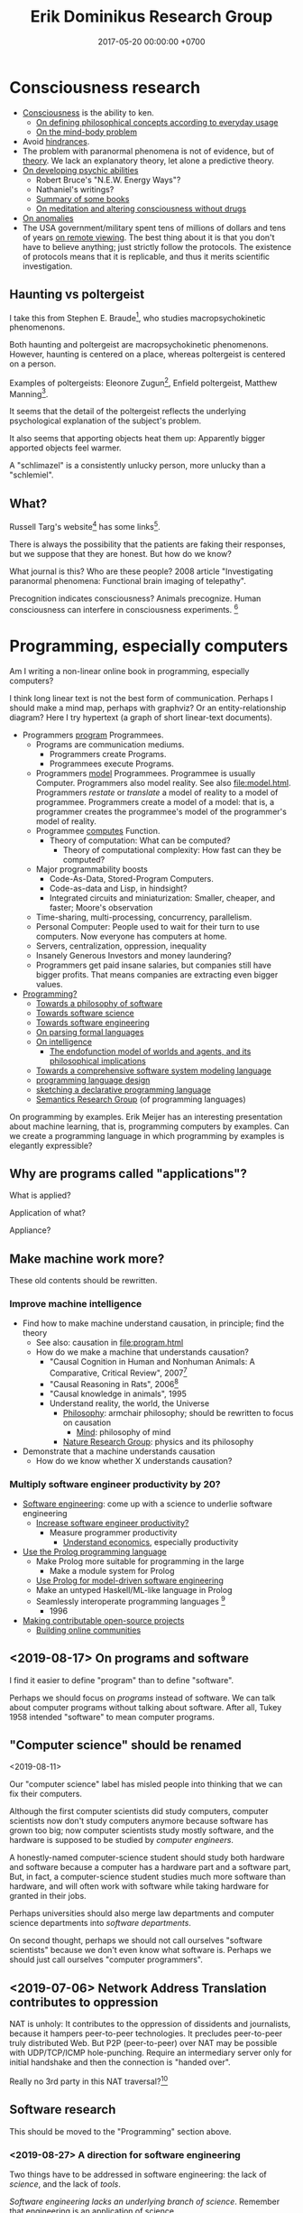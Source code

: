 #+TITLE: Erik Dominikus Research Group
#+DATE: 2017-05-20 00:00:00 +0700
#+PERMALINK: /index.html
#+MATHJAX: true
#+OPTIONS: ^:nil
* Consciousness research
- [[file:conscious.html][Consciousness]] is the ability to ken.
  - [[file:philo.html][On defining philosophical concepts according to everyday usage]]
  - [[file:mind.html][On the mind-body problem]]
- Avoid [[file:anomaly-hindrance.html][hindrances]].
- The problem with paranormal phenomena is not of evidence, but of [[file:anomaly-theory.html][theory]].
  We lack an explanatory theory, let alone a predictive theory.
- [[file:psychic.html][On developing psychic abilities]]
  - Robert Bruce's "N.E.W. Energy Ways"?
  - Nathaniel's writings?
  - [[file:book.html][Summary of some books]]
  - [[file:meditate.html][On meditation and altering consciousness without drugs]]
- [[file:anomaly.html][On anomalies]]
- The USA government/military spent tens of millions of dollars and tens of years [[file:remote-viewing.html][on remote viewing]].
  The best thing about it is that you don't have to believe anything; just strictly follow the protocols.
  The existence of protocols means that it is replicable, and thus it merits scientific investigation.
** Haunting vs poltergeist
I take this from Stephen E. Braude[fn::<2019-09-16> Poltergeist Phenomena with Stephen E. Braude https://www.youtube.com/watch?v=-nwG7p9MJ0U],
who studies macropsychokinetic phenomenons.

Both haunting and poltergeist are macropsychokinetic phenomenons.
However, haunting is centered on a place, whereas poltergeist is centered on a person.

Examples of poltergeists: Eleonore Zugun[fn::<2019-09-16> https://parapsychologie.info/zugun.htm],
Enfield poltergeist,
Matthew Manning[fn::<2019-09-16> https://psi-encyclopedia.spr.ac.uk/articles/matthew-manning].

It seems that the detail of the poltergeist reflects the underlying psychological explanation of the subject's problem.

It also seems that apporting objects heat them up: Apparently bigger apported objects feel warmer.

A "schlimazel" is a consistently unlucky person, more unlucky than a "schlemiel".
** What?
Russell Targ's website[fn::<2019-09-17> http://www.espresearch.com/] has some links[fn::<2019-09-17> http://www.espresearch.com/links.shtml].

There is always the possibility that the patients are faking their responses, but we suppose that they are honest.
But how do we know?

What journal is this?
Who are these people?
2008 article "Investigating paranormal phenomena: Functional brain imaging of telepathy"\cite{venkatasubramanian2008investigating}.

Precognition indicates consciousness?
Animals precognize.
Human consciousness can interfere in consciousness experiments.
 [fn::<2019-09-28> Machine Consciousness: Experimental Evidence | Garret Moddel https://www.youtube.com/watch?v=4H5GDQ7u_iE]
* Programming, especially computers
Am I writing a non-linear online book in programming, especially computers?

I think long linear text is not the best form of communication.
Perhaps I should make a mind map, perhaps with graphviz?
Or an entity-relationship diagram?
Here I try hypertext (a graph of short linear-text documents).

- Programmers [[file:program.html][program]] Programmees.
  - Programs are communication mediums.
    - Programmers create Programs.
    - Programmees execute Programs.
  - Programmers [[file:program-model.html][model]] Programmees.
    Programmee is usually Computer.
    Programmers also model reality. See also [[file:model.html]].
    Programmers /restate/ or /translate/ a model of reality to a model of programmee.
    Programmers create a model of a model: that is, a programmer creates the programmee's model of the programmer's model of reality.
  - Programmee [[file:compute.html][computes]] Function.
    - Theory of computation: What can be computed?
      - Theory of computational complexity: How fast can they be computed?
  - Major programmability boosts
    - Code-As-Data, Stored-Program Computers.
    - Code-as-data and Lisp, in hindsight?
    - Integrated circuits and miniaturization: Smaller, cheaper, and faster; Moore's observation
  - Time-sharing, multi-processing, concurrency, parallelism.
  - Personal Computer:
    People used to wait for their turn to use computers.
    Now everyone has computers at home.
  - Servers, centralization, oppression, inequality
  - Insanely Generous Investors and money laundering?
  - Programmers get paid insane salaries, but companies still have bigger profits.
    That means companies are extracting even bigger values.
- [[file:program-draft.html][Programming?]]
  - [[file:software.html][Towards a philosophy of software]]
  - [[file:software-science.html][Towards software science]]
  - [[file:softeng.html][Towards software engineering]]
  - [[file:parse.html][On parsing formal languages]]
  - [[file:intelligence.html][On intelligence]]
    - [[file:endo.html][The endofunction model of worlds and agents, and its philosophical implications]]
  - [[file:software-system-model.html][Towards a comprehensive software system modeling language]]
  - [[file:proglang.html][programming language design]]
  - [[file:program-sketch.html][sketching a declarative programming language]]
  - [[file:semantics.html][Semantics Research Group]] (of programming languages)

On programming by examples.
Erik Meijer has an interesting presentation about machine learning, that is, programming computers by examples.
Can we create a programming language in which programming by examples is elegantly expressible?
** Why are programs called "applications"?
What is applied?

Application of what?

Appliance?
** Make machine work more?
These old contents should be rewritten.
*** Improve machine intelligence
- Find how to make machine understand causation, in principle; find the theory
  - See also: causation in [[file:program.html]]
  - How do we make a machine that understands causation?
    - "Causal Cognition in Human and Nonhuman Animals: A Comparative, Critical Review", 2007[fn::http://derekcpenn.com/Penn_2007-Causal_Cognition_in_Human_and_Nonhuman_Animals.pdf]
    - "Causal Reasoning in Rats", 2006[fn::https://www.psych.uni-goettingen.de/de/cognition/publikationen-dateien-waldmann/2006_science.pdf]
    - "Causal knowledge in animals", 1995
    - Understand reality, the world, the Universe
      - [[file:philo.html][Philosophy]]: armchair philosophy; should be rewritten to focus on causation
        - [[file:mind.html][Mind]]: philosophy of mind
      - [[file:nature.html][Nature Research Group]]: physics and its philosophy
- Demonstrate that a machine understands causation
  - How do we know whether X understands causation?
*** Multiply software engineer productivity by 20?
- [[file:softeng.html][Software engineering]]: come up with a science to underlie software engineering
  - [[file:increase.html][Increase software engineer productivity?]]
    - Measure programmer productivity
      - [[file:economics.html][Understand economics]], especially productivity
- [[file:prolog.html][Use the Prolog programming language]]
  - Make Prolog more suitable for programming in the large
    - Make a module system for Prolog
  - [[file:enterprise.html][Use Prolog for model-driven software engineering]]
  - Make an untyped Haskell/ML-like language in Prolog
  - Seamlessly interoperate programming languages
    [fn::I desire more than Will Crichton; I do not want to add annotations to the original code http://willcrichton.net/notes/the-coming-age-of-the-polyglot-programmer/]
    - 1996 \cite{barrett1996automated}
- [[file:opensrc.html][Making contributable open-source projects]]
  - [[file:community.html][Building online communities]]

** <2019-08-17> On programs and software
I find it easier to define "program" than to define "software".

Perhaps we should focus on /programs/ instead of software.
We can talk about computer programs without talking about software.
After all, Tukey 1958 intended "software" to mean computer programs.
** "Computer science" should be renamed
<2019-08-11>

Our "computer science" label has misled people into thinking that we can fix their computers.

Although the first computer scientists did study computers,
computer scientists now don't study computers anymore because software has grown too big;
now computer scientists study mostly software,
and the hardware is supposed to be studied by /computer engineers/.

A honestly-named computer-science student should study both hardware and software
because a computer has a hardware part and a software part,
But, in fact, a computer-science student studies much more software than hardware,
and will often work with software while taking hardware for granted in their jobs.

Perhaps universities should also merge law departments and computer science departments into /software departments/.

On second thought, perhaps we should not call ourselves "software scientists"
because we don't even know what software is.
Perhaps we should just call ourselves "computer programmers".
** <2019-07-06> Network Address Translation contributes to oppression
NAT is unholy: It contributes to the oppression of dissidents and journalists, because it hampers peer-to-peer technologies.
It precludes peer-to-peer truly distributed Web.
But P2P (peer-to-peer) over NAT may be possible with UDP/TCP/ICMP hole-punching.
Require an intermediary server only for initial handshake and then the connection is "handed over".

Really no 3rd party in this NAT traversal?[fn::https://github.com/samyk/pwnat]
** Software research
This should be moved to the "Programming" section above.
*** <2019-08-27> A direction for software engineering
Two things have to be addressed in software engineering:
the lack of /science/, and the lack of /tools/.

/Software engineering lacks an underlying branch of science/.
Remember that engineering is an application of science

/Software engineering lacks tools./
Building an enterprise application with Java is like building a 20-story building with only shovel.

One of those tools is a /whole-system programming language/
with support for /persistent states/ (that outlive one run of the application).
Every time the program starts, it has to /initialize/ all persistent states that are not already initialized.
A software system is not only the program, but also the database, the files, the documentation, etc.
Current programming languages focus too much on the application and not on the /whole system/.
We need a language that can also capture the persistent states.
*** <2019-08-23> Software engineers need better tools
We want to build a skyscraper, but all we have is a spade.

Java is too low level for making business applications.
*** Software structural engineering
<2019-08-15>

Here we transplant /civil structural engineering/ to /software structural engineering/ by analogy.

Both civil structural engineers and software structural engineers do /capacity planning/ and /load testing/.

Civil structural engineers deal with the /strength of materials/, whereas software structural engineers deal with the /emptying rate of queues/.

The science of civil structural engineering is based on /continuum mechanics/,
whereas the science of software structural engineering is based on /queuing theory/.

Material breakage is analogous to /full queue/.

When a civil structure fails, the /building/ collapses.
When a software structure fails, the /system performance/ collapses: latency skyrockets and throughput drops.

Structural engineers design structures to /withstand probable adversities/ according to cost-benefit analysis.
Civil structural engineers design structures to withstand /heat, wind, earthquakes, etc./
Software structural engineers design systems to withstand /load spikes, network disruptions, disk failures, etc./
If we are building a skyscraper in an earthquake-prone region, we must seriously consider earthquakes.
If we are building a system for 1,000,000 concurrent users, we must seriously consider traffic spikes, network disruptions, and other adversities.
If we are merely building a system with 10,000 lines of code for 10 users,
and it will stay that way for 100 years, then it is a waste of resources to bake in a grandiose architecture.
If you need a shack, and it will satisfy you for 1,000 years, then perhaps don't build a skyscraper.
*** <2019-08-20> On writing numerical algorithms for humans, and on the semantic shift of the word "computer"
We can assume that humans implement these primitive operations:
addition, subtraction, multiplication, exponentiation, and division, for small numbers below ten, rounding, comparison.

Any average person could execute such an algorithm,
because it is /unambiguous/ and is built on common primitive operations.

All those primitive operations also happens to be implementable in electronic computers.
That is, electronic computers can do some human operations.
*** <2019-09-04> On defining languages in other languages
There are two languages: the /host/ language and the /guest/ language.
In linguistics, they are called the /meta/-language[fn::https://en.wikipedia.org/wiki/Metalanguage] and the /object/ language, respectively.
For example, when we teach German to someone who only knows English,
we use English as the host language and German as the guest language.

We can borrow the host language's concrete syntax,
so that we can reuse =read-syntax=, but specify different semantics, with an interpretation function.

We can borrow the host language's semantics.
** <2019-07-06> AWS RDS automated backup doesn't always work
AWS RDS PostgreSQL point-in-time recovery (PITR) does not always work.

The error message is only the phrase "Incompatible-restore", and no more information.
What the hell?

Always routinely test the restorability of your backups.

In a company with 50 engineers,
there is one potentially business-ending accident per year,
like an accidental deletion of a production database.

A good system is not designed by wishing that people are smart.
Scripts have shitty user interfaces.
Smart people make mistakes.

Meanwhile, accidents do happen elsewhere in the cloud.
 [fn::GOTO 2017 • Debugging Under Fire: Keep your Head when Systems have Lost their Mind • Bryan Cantrill https://www.youtube.com/watch?v=30jNsCVLpAE]
Joyent, Heroku, AWS, Gitlab.
Accidental reboots.
Accidental table droppings.
Other costly software accidents are
Ariane-5[fn::https://iansommerville.com/software-engineering-book/case-studies/ariane5/]
and Therac-25[fn::https://en.wikipedia.org/wiki/Therac-25] (but is it really a software accident?).
It's just a matter time before there is a software accident as massive as Chernobyl.

I think most software accidents can be attributed to the hubris of some humans,
be it of managers, engineers, or operators, or a combination of them.
** <2019-08-20> Howto: Send gmail as namesilo email
namesilo: "Please note that we do not offer a service for sending email."[fn::https://www.namesilo.com/Support/What-Email-Service-is-right-for-me%3F]
Follow these instructions to set up gmail[fn::https://www.namesilo.com/Support/Gmail-Instructions-for-Reply~to-Using-Custom-Domain].

There are two SMTP servers.
Receiving and sending use /different/ SMTP servers.
Receiving email uses Emailowl SMTP, /but/ sending email uses Gmail SMTP.
Set up Gmail "app password".
** <2019-08-20> Decentralized routing? Replacement to phone numbers?
How to keep in touch with public key cryptography without phone numbers:

Key idea: To use public key as mailbox address, and to use gossip to spread.

Everyone has a key pair.

Suppose Alice wants to send message M to Bob.

Alice encrypts M with Bob's public key, into E.

Alice broadcasts E to all her friends (a friend is a node she knows).

Her friends broadcast E to all their friends who have not yet received E.

(What?)

What about mesh networks?
How do we install routers at our neighbors' homes?
** On Tesla autopilot crashes
The question is:
Where do they get their training data from?
What are their samples?
What does their training data represent?

My guess is that they have few scenarios involving trailers, if any, in their training data,
because it is rather rare to encounter trailers.
** Use computers
- [[file:usecom.html][Use computers]]
  - Leo Editor[fn::http://leoeditor.com]: personal information manager + integrated development environment;
    via akkartik.name[fn::http://akkartik.name/post/literate-programming]
* Literacy research
** Literacy research articles
- [[file:literacy.html][On literacy]]
- [[file:dual-read-write.html][On the mathematical duality of reading and writing]]
- [[file:writing.html][On writing]]
- [[file:english-gender.html][A simple solution to the English singular gender-neutral pronoun problem]]
** <2019-08-14> Writing is a non-linear process
From https://macademic.org/2011/03/15/writing-philosophy/:
- "Combining these different pieces of information does not happen in an orderly linear process."
- "Writer’s block often comes from being too closely linked to the linearity of a process and
  the inability to break out small pieces of text to work on and move with ideas."
** On English participles and gerunds
Both a participle and a gerund are formed from a verb,
but a participle is an /adjective/, and a gerund is a /noun/.[fn::<2019-09-29> https://www.cliffsnotes.com/study-guides/english/verb/verbals-gerunds-infinitives-and-participles]

What is the difference between "I don't like the /guy/ wearing the green pants" and "I don't like the /guy's/ wearing green pants"?

"I don't like the /guy/ wearing the green pants" means you don't like /the guy himself/.
You have a personal problem with the guy.

"I don't like the /guy's/ wearing green pants" means you don't like /what he does/: wearing green pants.
You don't have a personal problem with the guy, but you think he shouldn't wear green pants.
However, there is a better way to express this:
Ask him "What's the story behind these green pants?" instead; you get a chance to better understand him.
** On the difference between change, alter, and modify
Ontologically:

A change changes the identity of the changed object.

An alteration or modification changes some properties of the altered/modified object but does not change its identity.

Examples:

Modification: change the color of your car.

Alteration: replace the engine of your car.

Change: buy a new car.

Dictionary?

Source?

To change = to swap, to replace

Example: change clothes, change name, change mood

To alter = to change the form or structure

<2019-10-26> https://www.lexico.com/en/definition/alter

Example: alter a building

To modify = to make a partial or minor change

<2019-10-26> https://www.lexico.com/en/definition/modify
** <2019-10-27> Abortion is a linguistic issue, not a moral issue
Abortion is not a moral issue.
It is a /linguistic/ issue.

The root problem of the abortion issue is the non-existence of the definition of "human".

The question "Should we allow abortion?" actually reads "What is a human?"

It is crazy that people can talk and shout for hours without agreeing on the meaning of the words that they use.
It is exactly like watching someone who understands only Chinese argue with someone who understands only English:
No communication happens, only noise and gestures of frustration.

My suggestion is:
Before everyone agrees on the same definition of "human", avoid wasting time in abortion "debates".
No communication happens when people interpret words differently.

What is a human?
Nobody can satisfactorily define what a "human" is; they only "know it when they see it".
For every "definition" of human you come up with, I can point out a problem with it.
I have tried to define "human" a few times, and failed.

The same goes for "baby" and "fetus".

Where do you draw the line?

This problem has a name: sorites paradox[fn::<2019-10-27> https://en.wikipedia.org/wiki/Sorites_paradox] (that is, paradox of the heap).

Anyone who doesn't know the sorites paradox has no business talking about abortion.

Anyone who thinks that every statement is either false or true has no business talking about abortion.
In reality, every statement can be anywhere between 0 percent true and 100 percent true.

Outlawing abortion now causes increased crime rate 20 years later.

Outlawing abortion is condemning rape victims into living hell.

Outlawing abortion saves some present lives but harms even more future lives.

People reject abortion not because abortion is bad, but because /they believe/ abortion is bad,
and thus rejecting abortion makes them feel noble.
They cannot distinguish between "X is true" and "I believe X is true".
Their reasoning is deficient.

People have been having abortions since time immemorial.
Why does it become a problem only recently?

Just because you don't like it doesn't mean it should be illegal.

But the state should also not always be utilitarian.

I think it is dishonest to call our species /Homo sapiens/, the wise ones.
I think it's more honest to call our species /Homo homicidalis/, that is, the ones who like to kill their own kind.
I think we can admit that we have some people we'd like to kill;
we just don't do it because we're afraid of the cops.

See also: [[file:language.html][Language Research Group]].
* Meta-research
See [[file:meta.html]].
** <2019-07-07> Do not ask Google (or anyone else) questions that only you can answer
Like "If I am my own target audience, what should I write, for myself?"
** On personal knowledge bases
What is the most commonly used free-and-open-source one?
There are too many solutions?

If the graphical user interface cannot be standardized, at least the data format should be standardized.

I'm using Org Mode and Pandoc.

Wordpress?

TiddlyWiki?

I want free-and-open-source software because I want my data to be usable forever.

Evernote is not FOSS.

https://www.ubuntupit.com/13-best-evernote-alternative-note-taking-apps-linux/

https://opensource.com/article/17/12/joplin-open-source-evernote-alternative

One can convert a dynamic website to a static website with a /website downloader/.
You can point a website downloader to localhost.

Should we build it on Pollen[fn::https://docs.racket-lang.org/pollen/]?
It was made for making web-based books.
* On living on Earth
** On living sanely, peacefully, and sustainably
- [[file:groom.html][Grooming]]
- [[file:subsist.html][On living sanely]]
** A clean eating protocol
Combine /nutrition science/ and /psychology/.

For two weeks.

Pay attention to gut microbiome.

No sugar; no condiments bought from supermarket because they all have sugar.
No flour.
No carb.
No food that is processed more than one step from its original form.
No refined foods.
No extracts.
Sugar is not OK because it is concentrated sugarcane plant extract.
Cooked meat is very OK, but sausage is not.
White rice is not OK.
Green vegetables OK.

Anytime you're hungry, just eat; there is no time restriction;
the only restriction is that you eat real fat/protein.

Everytime you eat, you must send a photograph of what you eat to me.
It is not for approval, but for commentary, and for /psychology/, for accountability,
so that you feel that you are doing it for me, so that you don't prematurely abandon your effort.

You can drink anything as long it has no sugar in it.
Just drink plain water.
Drinks from the supermarket are not OK; they all have sugar.
** On business and economics
Inspiring Internet onion seller[fn::https://www.deepsouthventures.com/i-sell-onions-on-the-internet/]:
It's /stupidly simple/, but it's /real money/.
It's /good business/.

https://www.bradford-delong.com/2017/07/how-to-think-like-an-economist-if-that-is-you-wish-to.html
https://hackernoon.com/how-to-make-more-money-as-a-software-developer-da9fc13944e4
https://en.wikipedia.org/wiki/Economic_system
https://en.wikipedia.org/wiki/Circular_economy

https://en.wikipedia.org/wiki/Productivity_model
https://en.wikipedia.org/wiki/Productive_forces
https://en.wikipedia.org/wiki/Production_(economics)
** <2019-08-20> ? On skin-wrapping for skin-tightening, occlusion cuff training, and blood flow restriction training
Do they work? How do they work? What is the science?
** Why do I wear long hair?
- To repel close-minded people.
- To know when I have lost in life, when I can no longer do things as I wish,
  be it due to biological, political, or economical reasons.
** The importance of monuments, especially at disaster sites
To pass on the knowledge to future generations, so that we do not forget, so that we do not waste lives.
 [fn::https://99percentinvisible.org/article/tsunami-stones-ancient-japanese-markers-warn-builders-high-water/]
* Natural research
- [[file:nature.html][A physics book draft]] (should be split into articles instead)
- [[file:chemistry-ontology.html][On the evolution of the ontology of chemistry]]
- [[file:save.html][On my plan to save myself and perhaps some people]]

Are black holes the key to unifying general relativity and quantum field theory?

"Realistic Simulation: Inside a Black Hole - New Universe through White Hole?"[fn::https://www.youtube.com/watch?v=iUr8Obv_DeA]
** <2019-08-17> On myopia
I hypothesize that myopia has lower prevalency in the population of drivers because drivers refocus their eyes a lot.

black-on-white promotes myopia, white-on-black inhibits myopia?
https://www.nature.com/articles/s41598-018-28904-x

https://biology.stackexchange.com/questions/24589/how-does-the-eye-know-whether-to-focus-further-out-or-nearer-in-order-to-bring-a

https://photo.stackexchange.com/questions/105433/can-you-tell-from-a-blurry-photo-if-focus-was-too-close-or-too-far

Hypothesis:
The brain uses the chromatic aberration of the eye lens in order to detect whether the focus is too near or too far.
Green fringing means that the focus is too ???
Purple fringing means that the focus is too ???
https://photographylife.com/what-is-chromatic-aberration
https://en.m.wikipedia.org/wiki/Circle_of_confusion
** Appeal-to-evolution weakens the theory that irregular eating causes gastritis
<2019-08-17>

The /appeal-to-evolution/ is this argument:
/If a trait would hamper the survival of a species, then that species would not have evolved that trait./

It is a heuristic.
It is not always correct.
For example, it cannot explain peacock tails.
However, it seems reasonable in absence of other information.

The appeal-to-evolution weakens the theory that irregular eating causes gastritis as follows.

Perhaps the very early hunter-gatherer humans ate irregularly;
they were always a few days away from starvation,
they did not have a secure food supply,
they depend very much on their surroundings.
/Having gastritis due to irregular eating would hamper their survival./
Therefore they probably evolved such that irregular eating does not cause gastritis.
** Others' articles about gastritis
"Coadaptation of /Helicobacter pylori/ and humans: ancient history, modern implications"[fn::https://www.ncbi.nlm.nih.gov/pmc/articles/PMC2735910/]

"The Iceman had a tummy bug"[fn::https://www.sciencemag.org/news/2016/01/iceman-had-tummy-bug]

1998 "Helicobacter pylori in vivo causes structural changes in the adherent gastric mucus layer but barrier thickness is not compromised"[fn::https://gut.bmj.com/content/43/4/470]
** On atherosclerosis
Atherosclerosis or arteriosclerosis?
https://amp.theguardian.com/science/2019/jun/11/mystery-arteries-harden-cracked-scientists-calcium-deposits
** On gut microbiome?
https://www.prebiotin.com/prebiotin-academy/what-are-prebiotics/dietary-fiber/

https://medium.com/boosted/intermittent-fasting-your-thyroid-and-your-immune-system-ec8f5f02d997
https://www.sciencedirect.com/science/article/pii/S0924224414002386
https://mennohenselmans.com/protein-is-not-more-satiating-than-carbs-and-fats/
https://www.ncbi.nlm.nih.gov/pubmed/8695595/
https://www.shape.com/latest-news-trends/go-veggie-gain-weight-heres-why-it-can-happen
https://www.livestrong.com/article/1011649-6-reasons-people-gain-weight-after-going-vegetarian/
https://www.healthline.com/health/food-nutrition/becoming-vegetarian-tips
https://www.ncbi.nlm.nih.gov/pmc/articles/PMC4564526/
https://selfhacked.com/blog/how-your-gut-microbiota-can-make-you-fat-or-thin/
https://www.ncbi.nlm.nih.gov/pubmed/30336163
https://www.ncbi.nlm.nih.gov/pmc/articles/PMC6036887/
** On the science of diets
Conservation of mass.

Body mass is gained by food and drinks, and lost by exhalation and excretion.

The question is the /composition/ of those mass.

If I weigh 70 kg and both my legs weigh 20 kg, then a squat consumes at least 50 kg * 10 m/s2 * 0.5 m = 200 J = 0.0478 kcal.
That's a tiny amount relative to the calories in the food we eat!
We can easily eat 300 kcal in one meal.
Thus, if the human body were 100% efficient, I would have to squat /6,276 times/ to burn that one meal!

Thus the biggest energy consumer is the basal metabolic processes.

The proximal cause is the combination of nutrition and hormones.
Hormones are affected by nutrition, activity, and genetics.
* Financial research
** Financial research articles
[[file:stock.html][On stocks, their prices, and their financial valuation]]

[[file:valuation.html][On financial valuation]]
** On valuation
Aswath Damodaran – Laws of Valuation: Revealing the Myths and Misconceptions (FULL PRESENTATION)
https://www.youtube.com/watch?v=c20_S-QgvsA
4:25 corporate life cycle: from birth to death
Valuation is a bridge between numbers and stories
In a young company, story matters more than numbers
In an old company, numbers matter more than story

https://www.youtube.com/watch?v=Z5chrxMuBoo
pricing (momentum, emotion) vs valuation (asset, growth, reinvestment, liability, risk, story)
51:32 investing is more luck than skill?
1:01:01
Interesting point of view:
"[...] Don't overreach.
You don't get /rich/ by investing.
You get rich by doing whatever you're doing, and investing is about /preserving/ what you made elsewhere and /growing/ it.
It's when you get greedy about trying to make that killing on your investment that you tend to overreach."
[emphasis mine]

Aswath Damodaran: "The Value of Stories in Business" | Talks at Google
https://www.youtube.com/watch?v=uH-ffKIgb38
12:50 the story should be possible, plausible, and probable

https://www.youtube.com/watch?v=VlcmHhbYeNY
Valuation is not pricing.
Venture capitalists do pricing not valuation.
* Politics and economics
- [[file:cara-memilih-pejabat.html][Cara memilih pejabat dalam sebuah demokrasi]]
** <2019-08-20> Pengguna narkoba adalah korban, bukan penjahat
Pengguna narkoba harusnya ditolong, bukan dipenjara.

Korban memakai narkoba karena terisolasi secara sosial (merasa kesepian).

Penjara tidak menyelesaikan apapun.

Penjara adalah masalah, bukan solusi.

Untuk mengatasi narkoba, contohlah Portugis yang berhasil, dan jangan contoh Amerika yang gagal.
** <2019-08-21> Politics rule no 1: Avoid angering the majority
Avoid angering the majority.

If the majority are idiots, it is even more important to avoid angering them.

Even if you know the truth, avoid angering the majority.

(Isn't this common sense?)
** Unfortunately auto-segregation is rational
Every man thinks that it's much easier to move to where the "smart" people are than to fix the "idiots" around him.

For example, non-Muslim people would not want to live near mosques because mosques are noisy,
but Muslims would want to live near mosques because they go there very often.
Thus, those two groups have just automatically segregated themselves without anyone's help.
** Seeking the truth?
*** The root cause of Boeing 737 MAX fiasco: existentially-threatening competitions?
<2019-07-07>

The Boeing 737 MAX fiasco is not a software accident,
because the software is working as intended,
that is as a crutch to work around bad hardware design due to cost-cutting.
That plane is a pile of workarounds:
that software is a workaround for bad hardware which is a workaround for bad business decisions.
They are making planes as game companies make games:
They think they can just release crashing planes and patch the planes later,
but planes kill people when they crash, whereas games don't.
That fiasco is a case of prioritizing profits before engineering,
but unfortunately, Nature, the judge,
will always grant victory to physics, when physics and profits disagree.
But can we blame companies for seeking profit,
because profit is necessary for their survival?
Does it mean that airplanes should be made by non-profits?
But who is going to do anything at all, if not for profit?
But why can't we just gather the people who are good at building airplanes,
and give them money and tools to build airplanes?
Software companies do this all the time.

My first solution attempt is to make organizations in which people just build the best planes they can.
They may compete, but they must not compete to survive.
Competition may exist, but must not be an existential threat.
Non-profits would be even more efficient if there were no competition.
But even non-profits need money, and that money has to come from somewhere,
and no one is going to suddenly donate some billion dollars and start a non-profit organization that makes airplanes.
Or is anyone going to do that?
The richest people can do that, but will they?

The root cause of the Boeing 737 MAX crashes is that competition presents an existential threat to companies.
If I had to design a plane while facing an existential threat,
such as being held at a gunpoint,
then my plane would probably crash too, as I cut corners to save my life.
So the question is, how do we remove the gun,
so that I can design planes in peace,
while also ensuring that my design makes sense physically and economically?

Competition has given us big companies that produce all luxuries that our ancestors could only imagine but we take for granted.
But the future is cooperative, not competitive.
*** Gun rights is now about selling guns for profit, no longer about fighting tyrannical governments
<2019-08-15>

In 2019, anyone who thinks that guns can protect them from tyrannical governments is deluded.
Governments have better guns, soldiers, cops, bombs, planes, drones, tanks, nukes, and a monopoly on violence bigger than ever in history.
Nevertheless, guns can be used to terrorize government employees to discourage people from working for the government,
 [fn::https://www.bbc.com/news/amp/world-us-canada-49339903]
but I don't recommend that,
and I don't plan to discuss asymmetric warfare[fn::https://en.wikipedia.org/wiki/Asymmetric_warfare] and militant anarchism here.

Thus the only reason left for gun rights is to let people sell guns for profit.
*** Constitutions are not holy books
<2019-08-16>

Changing constitutions is almost as hard as changing bibles.
Constitutions have become holy books, and political ideologies have become religions.
Blind beliefs are bad for progress.

Constitutions should be hard to change,
because it is the foundation of all other laws in a country.
A constitution that changes often will confuse everyone.
Unfortunately, this also means that a bad constitution will stay bad forever.
*** <2019-07-06> Borders are lawless places
**** <2019-07-06> Use a new clean phone that is not logged into anything, when you go abroad
Customs are lawless.
Borders are lawless places.
Laws are not enforceable at borders.
Rights do not exist at borders.
China forces travelers to install malware.[fn::https://www.slashgear.com/china-forces-malware-on-tourist-phones-at-border-heres-what-they-want-02582568/]
USA customs harass.[fn::https://www.schneier.com/blog/archives/2019/04/former_mozilla_.html]

Finding Border Patrol secret Facebook group is like finding a roach nest,
and now the roaches are running around in panic to save themselves.[fn::https://theintercept.com/2019/07/05/border-patrol-facebook-group/]
But it is an insult to the roaches.

Customs officials can make their own laws because they face no consequences:
There is no practical way to hold them accountable for their actions.
Also, people don't care.
*** Platforms and antitrust laws are inherently incompatible
A platform is only useful if everybody uses it, but if that is the case, then it has become a monopoly.
But monopolies are illegal?
Thus, are platforms illegal?

One can mitigate monopolies by requiring interoperability?
*** <2019-08-17> British imperialism?
Opium wars?[fn::https://amp.cnn.com/cnn/2019/05/26/opinions/china-is-not-the-enemy-sachs/index.html]
*** <2019-08-17> Entrepreneurial employee is exploitation
Work as hard as entrepreneurs, get paid as low as employees.
*** <2019-08-20> On the false assumptions of deterrence theory
What is the point of making a weapon so powerful that you would rather not use it?
What is the point of living under constant fear?

https://www.theguardian.com/world/2018/jan/14/nuclear-deterrence-myth-lethal-david-barash
*** <2019-08-20> What is natural economic growth?
As fast as /lives/ can grow: plants, bacteria, etc.
If you grow faster than natural, you are extracting some wealth?
*** Can inventors profit without patents?
How?

Sell the invention as a service?

Are trade secrets protected?

Patents pros:
- incentivize innovation

Patents cons:
- encourage patent trolling and gaming the legal system for personal financial gain at the expense of others

https://en.wikipedia.org/wiki/Economics_and_patents
*** <2019-07-06> Is freedom of speech important?
Examples of degrees of freedom of speech:
- In USA and Canada, you can talk shit about the government, as long as you don't make death threats, or the cops will get you.
- In Indonesia, you can disagree with the government, but you have to do it very politely, or you will be jailed.
- In China, if you disagree with the government, your will be encumbered, if not killed.
- In Saudi Arabia, if you disagree with the government, you will be killed.

But all government is more similar than different:
There is always centralization of power, and therefore abuse of power.

Without freedom of speech, life goes on pretty much normally in Indonesia.
Meanwhile, the USA, for all its free speech, still has problems like crony capitalism
and highest gun-related murder which is totally preventable
as shown by the Australians.

Why do you insist on owning a gun?
It does not protect you from a tyrannical government.
They have bombs, armies, nukes, soldiers, cops, gunboats, aircrafts, hackers, money, what else.
If you think your teeny-pistol militia can beat them, you're as deluded as Don Quixote;
but actually he has better chances than you do,
because windmills don't fight back, whereas governments do.
The freedom to bear arms is just a ceremonial distraction
from more important issues such as imperialism, privacy, and borders.
*** <2019-07-06> Gerrymandering
Gerrymandering is a self-inflicted pain with a simple solution:
proportional representation[fn::https://www.fairvote.org/how_proportional_representation_would_finally]
 [fn::https://www.sightline.org/2019/05/03/the-secret-to-ending-gerrymandering-isnt-a-secret/].
Drawing district lines is like punching yourself in the face and wondering why it hurts.
The fix is simple: Just don't do it.

How does Alabama have a government that does not represent its constituents
 [fn::https://qz.com/1628427/saudi-arabias-abortion-laws-are-more-forgiving-than-alabamas/]
 [fn::https://www.motherjones.com/politics/2019/05/previously-unreleased-poll-shows-alabama-voters-disapprove-of-extreme-abortion-ban/]
 [fn::https://www.vox.com/policy-and-politics/2019/5/18/18630562/alabama-abortion-ban-voters-exemption-for-rape-incest]?
Gerrymandering?
*** On the firehose of lies
“Don't try to fight the firehose of falsehood with the squirtgun of truth,” Paul said. “Try to put 'raincoats' on those who will be hit with the firehose.”
 [fn::https://www.rand.org/blog/2016/12/beyond-the-headlines-rands-christopher-paul-discusses.html]
 [fn::https://www.youtube.com/watch?v=i1pA1kpJosk]
*** Bush's Iraq War
Bush attacked Iraq to reaffirm American hegemony.[fn::https://www.aljazeera.com/amp/indepth/opinion/bush-war-iraq-190318150236739.html]
That is, he did it just because he could.
*** What is the problem with West Java?
Jawa Barat: sudah berpenduduk terbanyak[fn::https://ilmupengetahuanumum.com/jumlah-penduduk-indonesia/],
sarang ekstremis pula.[fn::https://www.jpnn.com/news/mms-sebut-jawa-barat-sarang-ekstrimis]
*** Sejarah Islam Indonesia
https://www.nu.or.id/post/read/71691/awal-mula-masuknya-islam-di-indonesia-menurut-mbah-maimoen-
*** There is no such thing as "straight", "gay", or "lesbian"
Men have been putting their dicks wherever they want to since humans existed:
in their own hands, in other women, in other men, in goats, in horses, you name it, someone has tried to put their dick in it.

Perhaps women also have the same problem: you name it, someone has tried to put it in their vagina.

Perhaps humans just like sex.
*** Examples of costly cost-cutting when management overrides engineers
I used to argue for nuclear fission power.
Now I argue against nuclear fission power, not because it is harmful, but because companies cannot be trusted.
I feel that companies are inherently incompatible with humanity; they centralize power to shareholders.

I trust engineers and scientists, but I don't trust companies.
If a nuclear power plant is run by a company, it is just a matter of time
before someone in management cuts costs for short-term profit,
skimps on something, dismisses the engineers, and causes an accident.
It has happened with airplanes (such as Boeing 737 MAX, they cut corners because they were competing with Airbus),
nuclear fission power plants (such as TEPCO Fukushima, they ignored an engineer's concern about the backup pump's vulnerability to giant tsunami).

When you ignore an engineer, a disaster will happen,
and you will bear a much higher cost than what would cost you if you just did what the engineer told you to do.
Disrespecting engineers and scientists is disrespecting Nature, and /Nature does not care about your profits./
*** An insightful clustering of America into 11 nations
https://www.npr.org/2013/11/11/244527860/forget-the-50-states-u-s-is-really-11-nations-says-author
*** South Korea quits Windows cold turkey?
https://betanews.com/2019/05/18/korea-linux/

What about "Indonesia goes open source"?
*** FairTube, and renaming "advertising"
I hope FairTube wins, but the root cause of the problem is that today's "advertising" is about /making people buy/,
by psychological manipulation, by all means, at all costs;
whereas the original 15th century meaning of "to advertise" is to "give notice to others"[fn::https://www.etymonline.com/search?q=advertise].
There was no sense of persuasion in the 15th-century advertising.

In 2019, "advertising" is about manipulating people into buying things, by all means not forbidden by law.
Thus what we call "advertising" now, we should call "for-profit psychological manipulation".
*** I'd rather have police not work than have them incentivized to catch people
Incentivizing police to catch people is extremely dangerous;
I'd rather have police not work than have them eagerly incriminate people.

Police should not be rewarded for making arrests.
Police should not be rewarded for successful trials.
*** On modern monetary theory, taxes, incentives, behaviors
We should think of /taxes/ as a way for /incentivizing/ behaviors, /not/ for /funding/ government programs.
The government can just create money out of nothing, as long as the money creation rate does not exceed the real economic growth rate.
Indeed, right now, banks are creating money out of nothing, in the form of loans,
and these virtual numbers can have real effects on prices:
If, at the same time, one million people get loans and buy cars,
then there will be a short-term shortage of cars (demand surge),
and producers may decide to increase production or raise prices or both if the surge persists.

But what if the real economy is shrinking?
** Crazy ideas?
*** <2019-08-14> Elections should have an entrance fee
The amount is not important, but should be low, but not zero.
What is important is that an entrance fee /exists/.

When a surgeon fails, he injures one people.
When a car driver fails, he injures ten people.
When a lawmaker fails, he injures millions of people.
Then why do we insist on lower standards for our lawmakers than for our surgeons?
Why do we elect clueless clowns and self-enriching thiefs into the government?
/Because we pay for a surgery but not for an election/.
Paying for something increases our expectation.
We don't pay for an election, so we expect nothing.

But companies do pay for elections, through contributions and lobbyings.
Thus companies expect to gain from elections, while people don't.
*** <2019-08-14> We need a World Government
These entities may have done things that would be considered atrocities by 2019 standards:
Muhammad
 [fn::https://wikiislam.net/wiki/List_of_Killings_Ordered_or_Supported_by_Muhammad]
 [fn::Why Did Carl Jung Compare Hitler To Muhammad? https://www.youtube.com/watch?v=BzlESr-2cZ4],
Suharto[fn::https://indonesiaatmelbourne.unimelb.edu.au/theres-now-clear-proof-that-soeharto-orchestrated-the-1965-killings/],
the United States of America[fn::https://en.wikipedia.org/wiki/United_States_war_crimes],
the British Empire[fn::https://www.independent.co.uk/news/uk/home-news/worst-atrocities-british-empire-amritsar-boer-war-concentration-camp-mau-mau-a6821756.html],
many imperialist European countries,
Mao[fn::https://en.wikipedia.org/wiki/Mass_killings_of_landlords_under_Mao_Zedong],
Stalin[fn::https://en.wikipedia.org/wiki/Excess_mortality_in_the_Soviet_Union_under_Joseph_Stalin],
Hitler[fn::https://en.wikipedia.org/wiki/The_Holocaust],
Genghis Khan,
and many more[fn::https://www.hawaii.edu/powerkills/NOTE1.HTM][fn::https://en.wikipedia.org/wiki/Democide],
if not everyone.

/But only Hitler lost the war./

Thus now Hitler is condemned, whereas the others are venerated.

It is a crime to murder one person.
It is not a crime to wage an unjust war /and win the war/
because the winner gets to define what "crime" is, and then he gets to write the history.
This is just human nature.
Even I myself suffer from that:
I often find myself imagining the killing of billions of people,
be it by my own hands or by a natural catastrophe,
and I imagine the peace that follows, the problems that disappear,
the overcrowding gone, the pollution gone, the noise-makers gone, the exorbitant land prices fall.

There is no government for countries,
and thus countries go to war against other countries.
At the level of citizens, there is a rule of law,
but at the level of countries, it is anarchy.
Thus it seems that there has to be a government for governments,
but this suffers from infinite regress:
second-level governments may go to war with each other,
and so on.
Thus, the only way to global peace is /to have exactly one government for all people/, one World Government,
because it is impossible to have a war if there is nobody else to wage a war against,
that is, if you are the only government in the world.
This is the only way to prevent wars.

This World Government should be filled with scientists and engineers
because they do politics better than politicians do;
see China[fn::https://gineersnow.com/leadership/chinese-government-dominated-scientists-engineers],
but it's changing in 2017.[fn::https://www.scmp.com/news/china/policies-politics/article/2117169/out-technocrats-chinas-new-breed-politicians]

But people are too chauvinistic, too egoistic, and too proud for a World Government.
All nationalism is chauvinism, because we are all citizens of the Earth.
As technology is heading toward a singularity,
human culture is also heading toward a singularity.

Having different governments also enables tax avoidance, money laundering, and wage slavery,
by enabling one to arbitrage different regulations in different countries.
*** <2019-08-14> People, not beliefs, deserve respect
We can respectfully treat people who believe unjustifiable things such as religions, superstitions, but we should not respect their beliefs.
If we facilitate some people with stupid beliefs, it is not because we respect their beliefs, but because we respect their feelings.

But this is impractical.
People interpret attacks on their beliefs as attacks on their selves.

Not all opinions are equal:
- [[https://www.youtube.com/watch?v=pe4feBH0ABk][Richard Dawkins: No, Not All Opinions Are Equal---Elitism, Lies, and the Limits of Democracy - YouTube]]
  - If you have a surgery, you want an expert surgeon.
  - If you have a concert, you want an expert musicians.
  - Why then, when it comes to Brexit, do people suddently think they are expert politicians?
    - The people voting for Brexit might not even understand what the European Union is.
*** <2019-08-20> Common law is more agile than civil law
Civil law is always late, because we suck at foretelling.
In civil law, everything is legal until legislators make a law against it.

But common law requires higher standards for judges, whereas judges are fallible humans too, just like the rest of us.

Humans are not computers.
Humans excel at following the /spirit/ of the law.
Computers excel at following the /letter/ of the law.
Indeed humans who strictly follow the letter of the law may be malicious.

Lawmakers should make principles, not rules.
Lawmakers should explicitly state the spirit and intention of the law,
not just the letter of the law.
*** Growing food is the best solution to poverty
Growing food is the only sane way to lift many people out of poverty, because /Nature pays everyone who works/.

It reduces unemployment, poverty, homelessness, crime.

Example[fn::https://www.bbc.com/indonesia/majalah-47052996]

A scalable solution to poverty?

1. Relocate poor people to fertile land that is unused but not too far from civilization; give each family 100 square meters.
2. Help them grow food; educate and train them. Pay attention to ecology, and close the nutrient cycle.
3. Help them sell their production.

This simultaneously solves hunger, poverty, homelessness, overcrowding, and crime.

This reduces agricultural failure risk:
More small farms distributed geographically means we have more backups to a regional catastrophe.

Indonesia will lose 20% corn production by 2050 due to climate change?
 [fn::https://medium.com/@jeremyerdman/we-produce-enough-food-to-feed-10-billion-people-so-why-does-hunger-still-exist-8086d2657539]
** Capitalism exploits individual selfishness to benefit everyone?
Everyone wants to maximize their own profit.
Everyone only cares about themselves.
Therefore, a system must be created, such that selfish people can only profit by benefiting others.

What does a system incentivize?
** Unions?
Who does a union benefit?
The incumbent workers?

Do laborers have less bargaining power than capitalists?

https://www.quora.com/Why-do-some-people-hate-labor-unions

https://en.wikipedia.org/wiki/Opposition_to_trade_unions
** <2019-08-14> Groups diffuse blame
A perverse situation may arise, in which the individual is praised for success, but the group is blamed for faults,
perhaps due to our desire to feel good and avoid conflicts.
An example of such perverse situation is the belief "If this country advances, it's due to the president; if this country regresses, it's due to the government",
or "If this company profits, it's due to the director; if the company loses, it's due to everyone".
** <2019-08-14> Why are corporations legal people?
Corporations are legal people so that they can be sued and brought into court.
 [fn::https://www.forbes.com/sites/timworstall/2012/11/17/ill-believe-corporations-are-people-when-texas-executes-one-what-is-this-foolishness-from-robert-reich/#78f1f29633f2]
** Core beliefs
If a belief conflicts with reality, then the belief must change.

We define "good" as "promoting the survival of the human species".

/Nationalism is collective egoism./
There should be only one government on Earth, and it should be The Only World Government,
because otherwise governments will fight each other due to national egoism.

We prefer to be /sober/ and savor every moment of our lives.
The only time we use consciousness-altering drugs is in great pain, such as in surgeries or in terminal illnesses.
We do not drink alcohol to the point of intoxication.

/We hate smoke/: cigarettes, vapes, you name it, we hate it.
We do not smoke.

/We hate perfumes./
We prefer no odor at all.
We prefer slight natural body odor to perfumes.

We think a little dandruff and a little body odor is normal.

We treat most bacteria as essential, not as things to be eradicated.
We only use antibiotics if it is the only way to save us from death.

We do not want to change the status quo for the sake of change without reason.
Disruption is not something to be proud of.
Every change has unintended consequences.

We prefer /sustainability/ to growth.

/Leisure/ is noble and there is nothing shameful about wanting leisure, seeking sustainability, and shunning gratuitous growth.

/Pension is robbing the young to pay the old./
It assumes that the population pyramid will always have a certain shape.
It is not sustainable.
** <2019-08-21> Hiring from trading point of view: buy low sell high
Everything is trading: Buy low, sell high.

Hiring is trading too.
Buy labor cheap, sell products high.

Labor has maintenance costs, just like machines.
Skimp on machine maintenance, they break down.
Skimp on labor maintenance, they resign, or worse, they riot, or even worse, they unionize.
** <2019-08-21> Capitalism and morality?
From https://evonomics.com/role-of-morality-in-a-capitalist-economy/
#+BEGIN_QUOTE
Now, what do you mean social good? In economics and evolution we have a well-defined concept of public goods.
Production of public goods is individually costly, while benefits are shared among all.
I think you see where I am going.
As we all know, selfish agents will never cooperate to produce costly public goods.
I think this mathematical result should have the status of “the fundamental theorem of social sciences.”
#+END_QUOTE
** Seek wealth, not money
If one wants to be rich, then one should seek wealth, not money.
One should always know that money is only a proxy of wealth, and the conversion of money to wealth always depends on who is willing to accept that money.
* Vital service failure log
** Internet service providers
*** Fastnet
Every time Fastnet goes down when
I want to connect to the Internet,
I'll write here.

2016-11-29 it went down.

2016-12-13 it went down due to someone else's fault.
Kabel kecangkul alat berat orang lain di depan BCA KCP Kepa Duri Jl Mangga.

2017-06-15 00:00 +0700 it went down.
04:00 I went to bed, and it was still down.
It went up again some time between 04:00 and 10:30.
The downtime was more than 4 hours.

2017-08-11 00:00 +0700 it went down.
2017-08-11 02:30 +0700 it went up.
The downtime was 2 hours 30 minutes.

2017-08-24 08:00 +0700 it went down.
2017-08-24 12:24 +0700 I left home for office; it was still down.
2017-08-25 02:00 +0700 I went home from office; it had gone up.
The downtime was less than 18 hours.
I forgot to ask the people at home how long it had been down.

2017-10-09 11:00 +0700 it went down.
They said it would go up on 2017-10-10 23:00 +0700 (24 hour downtime).
2017-10-10 03:23 +0700 it hadn't gone up.
It finally went up, but I didn't note when.

In 2018, we stopped using Fastnet.
We switched to CBN.
*** CBN
Plus:
CBN lebih murah daripada Fastnet.
CBN fiber upload lebih cepat daripada Fastnet ADSL.

Minus:
CBN lebih sering mati.
/CBN sangat sering mati./

2017-12-23 00:00 CBN mati sekitar 12 jam.

2018-05-22 04:27 CBN mati.
04:37 sudah nyala.

2018-07-17 22:32 CBN mati.

2018-09-07 11:30 - 13:30 CBN mati.

2018-09-26 02:04 - 12:11 CBN mati.

2018-11-16 00:16 CBN mati sebentar.

2018-11-26 16:45 - 17:30 CBN mati.
Hujan petir.

2018-11-29 16:00 CBN mati.

2018-11-30 00:30 CBN mati.

2018-12-17 04:00 CBN mati.
14:00 nyala.
** WhatsApp bullshit I have to put up with
<2018-12-13>
WhatsApp Web requires Chrome 36+ or newer?
I have Chromium 65.
** PLN electricity distribution
Zona waktu GMT+7.

Daerah Green Ville tahap 4, Jakarta Barat.

2017-10-05 13:42 PLN mati.

2017-12-20 00:17 PLN mati sekitar 15 menit.

2018-01-02 07:00 PLN mati.
Waktu kembali hidup tidak dicatat.

2018-04-03 22:00 brownout.
00:00 mati total.
07:20 nyala.

2018-??-??: Gardu PLN meledak.

("Sebentar" berarti "sekitar 10 detik".
Zona waktu UTC+7.)

PLN mati sebentar:
- 2018-05-10 02:50
- 2018-05-10 20:00
- 2018-08-08 23:28
- 2018-09-18 01:18
- 2018-09-19 02:55
- 2018-12-07 01:39
- 2018-12-07 23:00

2019-03-05 05:20 one-second brown-out.

2019-07-29 00:22 one-minute black-out.

2019-07-30 00:12 one-minute black-out.

Mengapa PLN suka mati sebentar?

- 2018-08-14 23:58 PLN mati sebentar.
  - This corrupts Chromium profile.
  - Chromium fails to restore tabs.
    - This is the second time it fails.
  - My response:
    - Discard tabs at the end of browsing.
      - Open Chromium with predefined tabs.
      - This also solves two other problems: tab hoarding and information overload.

I wish we have distributed electricity generation with solar panels and batteries.
Electric utility companies should die.

2019-08-04 11:00-21:00 pln mati se-jawa barat & jawa tengah
21:00 Nyala sebentar cuma 2 jam
23:14 mati lagi
06:00 nyala
10:00 mati lagi
15:30 nyala

2019-08-23 01:25 mati lampu beberapa detik

Semoga monopoli PLN dihapus.

Dalam pengalaman saya sebagai warga Jakarta,
PAM Jakarta jadi becus setelah diswastakan.
Saat PAM masih dipegang negara, airnya kecil, kotor, dan berlumpur.
** <2018-09-22> Derita naik Gojek/Gocar
Saya sempat coba Grab dan Gojek.
Saya tidak pakai Grab karena saya benci kode promo.
Akhirnya berlabuh di Gojek.

- Gojek
  - Kadang pengemudi tidak bisa membaca.
    Tiap minggu ada saja pengemudi yang tidak baca catatan, lalu nyasar.
    Sangat buang waktu.
  - Kadang dapat motor Yamaha Aerox.
    - Motor ini tidak aman; pusat massa tinggi, mengurangi kestabilan.
    - Motor ini tidak nyaman; joknya keras, suspensinya keras, menyiksa pantat.
    - Contoh motor yang enak: Honda Scoopy.
      Tampilannya emang culun, tapi jok lebar dan empuk, dan suspensi juga lembut.
      Enak buat pantat.
    - (Saya tidak punya motor.
      Saya bukan fans Yamaha ataupun Honda.
      Saya cuma benci sakit pantat.)
  - Kadang ban kempes.
    Kadang motor bocor.
    Kadang ban bocor.
  - Pernah, jam 17:00, 30 menit gak ada yang ambil.
- Gocar
  - Kadang pengemudi mengantuk, merem melek.
    Mobil ngegas ngerem.
  - Posisi suka ngaco.
    Minta jemput di S Parman, supir di Mal Pondok Indah lah (12 km), di Pejompongan lah (6 km), di Tomang lah (4 km), di sisi jalan yang salah lah (4 km).
  - Kadang di-cancel 5 kali baru dapat.
  - Kadang mobil bau rokok.
- Grabbike
  - <2018-10-05> Grab jam 17 sangat shitty.
    Driver tidak bisa dihubungi.
    Dua kali berturut-turut.
- Grabcar
  - <2018-10-25> Saya ditinggal kabur supir grabcar, padahal saya tinggal 5 langkah dari mobil, dan dia belum ada 5 menit menunggu.
- Aplikasi Gojek vs Grab:
  - Grab lebih reliable.
  - Gojek lebih hemat baterai.
- Perasaan saya.
  - Teknologi keduanya shitty, tapi teknologi Grab less shitty daripada teknologi Gojek;
    Grabcar lebih bisa mencari supir yang dekat (500 m, 1 km); Gocar seringkali dapat supir (2 km, bahkan pernah 6 km).
  - Supir Gocar memperlakukan penumpang lebih baik daripada supir Grabcar memperlakukan penumpang.
    Mungkin karena Gojek lebih kejam ke supir.
** Gmail
- I know it's free and my life depends on it, but I need to rant.
  - Who says it's free? I paid it with my privacy!
*** <2018-11-03> Plain text 78-character hard word wrap. It's 2018, and I open Gmail in a browser, in an almost 30-inch screen.
- Either the request fell on deaf ears, or the forum is not the right place for requests.
  https://productforums.google.com/forum/#!msg/gmail/rThTLh3KY7s/ACN9M300XYAJ
*** <2016-04-01> Harmful miscommunication-inducing deal-breaking enemy-making April fools' day prank
April fools' day is harmful.

Pranks are harmful.

[[http://www.telegraph.co.uk/technology/2016/04/01/gmails-mic-drop-april-fool-backfires-costing-people-their-jobs/][Gmail mic drop April fools' day prank]]
is [[http://www.businessinsider.co.id/google-pulls-mic-drop-minions-april-fools-joke-due-to-complaints-job-losses-2016-4/#.Vv43px_I7Qo][a stupid idea]], and also a harmful one, it turns out.

I, among who knows how many of the other [[http://techcrunch.com/2016/02/01/gmail-now-has-more-than-1b-monthly-active-users/][1 billion users]],
was sending an email to a head recruiter for a job on the following Monday (2016-04-04)
when I accidentally pressed that damn button.

Pranks violate the [[https://en.wikipedia.org/wiki/Cooperative_principle][cooperative principle]].

The next time you're going to play pranks: just don't.
Better spend your time somewhere else.
* Psychology
** <2019-08-20> Atomic Shrimp's fun way to deal with scammers: "Reply all"
"Bringing Scammers Together (Not Harmonious!) - Scambaiting By Reply-All"[fn::<2019-10-27> https://www.youtube.com/watch?v=py-cQ5PscsU]

That is fun but perhaps unsuitable for average people;
perhaps it would be better for average people to not reply at all.
** <2019-08-24> How does the player know what kills Crash in Crash Bandicoot?
Although the game never explicitly instructs players about what things would kill Crash,
players seem to have an /instinct/ or /intuition/ about such things.
For example, animals, traps, fires, and falling would kill Crash.
Players seem to /just know/ how to play the game.
But that is only because the dangerous things in the game world /correspond/ to dangerous things in the real world;
thus players /already know/.
It seems that /most/ adult humans know /some/ ways of avoiding death:
If doing something kills you, then simply don't do it.

The polar opposite is Minecraft:
Even with instructions, players still take time to find out how to play the game.
* Other article drafts
** <2019-07-06> Best laughters
- lateralusmaster's laughing at mountain dew name votes https://www.youtube.com/watch?v=rxu3kZPlZx8
- shadowporker's laughing at "gluten-free lapdances" https://www.youtube.com/watch?v=beA-HMLVb9M
- Rabbit fall (kanin faldet) Big Brother DK https://www.youtube.com/watch?v=kGKMVXxyXXY&list=PLZrbXygxJiiu5zWE_EmpVrP7ZbYzbujoT&index=7
- Bradley Walsh cracks up at Fanny Chmelar https://www.youtube.com/watch?v=qfRwUKjJMxE&list=PLZrbXygxJiiu5zWE_EmpVrP7ZbYzbujoT&index=12
- news anchor reading the name "Chris P Bacon"
- Russian news anchor reading news about bears in marijuana plantation
- Man Struggles To Make It Up His Icy Driveway With Trash Can 2:41, 2:47 https://www.youtube.com/watch?v=xlrLFadODEA&list=PLZrbXygxJiiu5zWE_EmpVrP7ZbYzbujoT&index=22
- Meterstick Jim - The Sims 3: The funniest patch notes https://www.youtube.com/watch?v=4nxsCZ2SEcQ&list=PLZrbXygxJiiu5zWE_EmpVrP7ZbYzbujoT&index=23
- Prank interview with Elijah Wood https://www.youtube.com/watch?v=IfhMILe8C84
** <2019-07-06> Two approaches to living: here-first and there-first
There are two approaches to living:
- There-first: Start with what you want, and find what you should have:
  Find what things have to exist in order to satisfy the goal.
- Here-first: Start with what you have, and find what you should want:
  Find what can be done with what already exists.
** <2019-07-06> Friendship is fluid and circumstantial
At 10 years old, we are friends because we are in the same class, and we don't have better things to do.
Simple physical proximity.
But we stop being friends as soon as we graduate out of school.

At 20 years old, we are friends because we are in the same company.
We stop being friends as soon as we resign.

At 30 years, we are friends because we share a goal or hobby or problem, because we care about a common thing.
We stop being friends as soon as our problem is solved.
** <2019-07-06> Knots
Knots are complex.
Seemingly dead knots in my shorts can suddenly untie when tugged some time after they were tied.
** <2019-07-06> Blinking Morse code as covert communication channel
Jeremiah Denton signals "torture" by blinking on TV while he was a war prisoner in Vietnam.
 [fn::https://qz.com/1625459/learning-morse-code-is-a-valuable-skill-even-in-the-21st-century/]
** <2019-07-07> Using government data?
Marc Dacosta: Adventures in the Dark Web of Government Data[fn::https://www.youtube.com/watch?v=SzkyuGeNDf8]:
joining multiple disparate data sources.
** <2019-08-14> Electromagnetic wave
In Maxwell's theory, an electric charge instantaneously affects all of space,
and an electromagnetic wave is not something emitted by an electric charge.
** <2019-08-17> Economics: anti-cafe
In anti-cafe, one pays for time, not for food.[fn::https://en.wikipedia.org/wiki/Anti-café]
** <2019-08-21> On Factorio
"SparenofIria" gives the strongest argument for left-hand drive, the argument that cannot be refuted without changing game mechanics:
 [fn::https://www.reddit.com/r/factorio/comments/9wxjxc/why_lefthand_drive_rail_is_more_efficient_for/e9p3mkd/]

#+BEGIN_QUOTE
Reason: You always exit trains to the left, and it's better to exit onto empty space than to exit onto another track or between tracks.
#+END_QUOTE
** My doomer music playlist
*** To sink into the ocean of doom
May these musical pieces be of some consolation to fellow doomers.

"Oblivion", by Astor Piazzolla.

"Can't say goodbye to yesterday", by Rika Muranaka, sung by Carla White.

These two songs are American songs with lush orchestral background.

"Yesterdays", sung by Ella Fitzgerald.

"My romance", Mel Tormé.
Mel's suave light voice and the lush orchestral background.

"Yesterday", The Beatles.

"Yesterday when I was young", sung by Matt Monro.

"Fragile", by Sting.

"Gabriel's Oboe", by Ennio Morricone.

"Lacrimosa", from "Requiem", by Wolfgang Amadeus Mozart.

"Seacht suáilcí na Maighdine Muire", Aoife Ní Fhearraigh.

"The best is yet to come", by Rika Muranaka, sung by Aoife Ní Fhearraigh.

"Sorry seems to be the hardest word", Blue featuring Elton John.

"God rest you merry gentlemen".
For this song, I prefer the Aeolian mode, some inverted chords, a tempo of about 60 bpm,
and a conservative solemn arrangement that does not try too hard to impress the listener.
There is also Annie Lennox's interesting arrangement, although I would prefer its harmony to be in Aeolian mode.

"My way", Elvis Presley.

"End of the world", Aphrodite's Child.
*** To float in the ocean of doom
These are a little upbeat.

But no matter how hard one tries, one eventually sinks into the ocean of doom,
into eternal oblivion, into the nothingness that he came from.

"The unsung war", Ace Combat 5.

"Liberation of Gracemeria", Ace Combat 6.
An interesting rhythmic invention; that syncopated ostinato is genius.
It still feels satisfying even after many replays.

"Follow me", Pat Metheny.

"Fairy tales", Anita Baker.

"Are you real?", Art Blakey & The Jazz Messengers.

"I'm Mr Jody", Marvin Sease.

"All rise", Blue.

"Asman", Gulnur Satylganova.

"Wakare no yokan", Teresa Teng.

"Toki wo kakeru shoujo", Harada Tomoyo.

The NAAFP (National Association for the Advancement of Fat People) anthem from Family Guy.
Beautiful harmony.
I love the IV-III7-vi progression (in the "god's man-boobs are flabby and they hurt when he jogs" part).

Movement 1 of BWV 1052 (Harpsichord concerto in D minor), Johann Sebastian Bach.

Russian national anthem.
* Ideas that don't work?
** <2019-08-21> Cooling with ice bottles
Should we just buy a portable air conditioner, or a big fan with misting capability?

https://web.mit.edu/16.unified/www/FALL/thermodynamics/notes/node118.html

https://www.reddit.com/r/askscience/comments/27yfbd/cooling_a_room_with_ice_and_a_fan_does_it_even/
https://www.quora.com/How-do-you-calculate-how-much-ice-you-need-to-cool-down-a-room-using-thermodynamics
https://burakkanber.com/blog/cooling-a-room-with-2-liters-of-ice-calculation/

Ignoring humidity, we want to cool 10x3x3 = 90 m3 of air from 33 deg C to 27 deg C using ice blocks.

Assume that the heat capacity of air is 0.001 J / cm3 / K = 1 MJ / m3 / K
https://en.wikipedia.org/wiki/Heat_capacity#Table_of_specific_heat_capacities

Thus we have to remove 90 m3 * 6 K * 1 MJ / m3 / K = 540 MJ of heat from the air in the room.

Some thermal conductivity parameters at 1 bar in watt per meter per kelvin
[fn::http://hyperphysics.phy-astr.gsu.edu/hbase/Tables/thrcn.html]:
- ice is 1.6
- air at 33 deg C is 0.02684[fn::https://www.engineeringtoolbox.com/air-properties-viscosity-conductivity-heat-capacity-d_1509.html]
- water between 0 and 33 deg C is about 0.58
- aluminum is 205.0
- 1 bar is approximately 1 atm

To feel comfortable while resting, we must constantly dissipate heat at a rate of about 90 watts.[fn::<2019-10-27> http://hyperphysics.phy-astr.gsu.edu/hbase/thermo/coobod.html]

Although the ice bottle project did not bear fruit, I learned something for building my next house.
** <2019-08-27> On the nuclear option
There have been several nuke-related ideas:
Nuke /subduction plates/ to prevent big earthquakes;
Nuke /hurricanes/ to stop them[fn::https://www.bbc.com/news/world-us-canada-49471093];
Nuke /asteroids/ to prevent them from crashing into Earth.
But they all suffer from one problem: The nuke we have in 2019 is too weak for those purposes.

<2019-08-19> Idea: Explode atomic bombs at subduction plates to prevent bigger earthquakes.
Won't work[fn::https://earthscience.stackexchange.com/questions/4825/will-a-nuclear-bomb-stop-an-earthquake-from-happening]

But isn't it just a matter of making bigger bombs?
It is possible in principle.
We can leave it to the engineers; it's just a matter of time before they build a bomb big enough to move subduction plates.

It reminds me of George Carlin's saying: "The planet is fine. The people are fucked."
* Notes to self
I need to rewrite these pages:
[[file:compsci.html][Computer science]],
[[file:math.html][Mathematics]],
[[file:modeldata.html][Modeling all data]].
[[file:politik_masjid.html][Politik masjid]],
[[file:jakarta.html][Living in Jakarta]].

 [fn::https://en.wikipedia.org/wiki/Computer_science]
 [fn::Map of Computer Science https://www.youtube.com/watch?v=SzJ46YA_RaA]

<2017-05-25>:
Thanks to [[http://davidensinger.com/][David Ensinger]]'s
[[http://davidensinger.com/2013/11/building-a-better-sitemap-xml-with-jekyll/][code]],
Jekyll can generate sitemap.xml without plugins.

<2018-12-25>
Migrating from Jekyll to Pandoc broke some things.
The generated page [[file:all.html][All pages]] does not include Pandoc-generated pages.
Sitemap.xml is also broken in the same way.
** Notes for future AI recommender
Dear machine, please find me people whose interests are similar to mine.
These are some example of such people, mostly professors or ex-professors.
I have not met these people.
I have only seen publicly available information.

Why is there no professor search engine?
Why is there no Semantic Web ontology for research interests?
Idea: We can query[fn::https://query.wikidata.org/] Wikidata to find professors whose research interests intersect ours.
<2019-01-08>
I tried that, but Wikidata does not have much data relevant to that query.
*** Intersecting in two topics
Prof. Sanjeev Arora[fn::https://www.cs.princeton.edu/~arora/] is a member of
Princeton theory-of-computation group[fn::http://theory.cs.princeton.edu/],
Princeton ML Theory Group[fn::http://mltheory.cs.princeton.edu/],
and Arora Research Group[fn::http://unsupervised.cs.princeton.edu/].

https://www.quora.com/How-good-is-Princeton-at-machine-learning

https://www.math.ias.edu/theoretical_machine_learning
*** Intersecting in one topic
**** Computational complexity theory
Prof. Neil Immerman[fn::https://www.cics.umass.edu/faculty/directory/immerman_neil][fn::https://people.cs.umass.edu/~immerman/]
wrote the "Descriptive complexity" book[fn::www.cs.umass.edu/~immerman/book/descriptiveComplexity.html] published in 1999.
He is also a member of UMass CS Theory Group[fn::http://theory.cs.umass.edu/people.html] which has interesting theoretical researches.

https://www.quora.com/Which-professors-research-groups-are-working-on-mathematical-theoretical-understanding-of-deep-learning

Prof. Oded Goldreich[fn::http://www.wisdom.weizmann.ac.il/~/oded/]

Prof. Eric Allender[fn::https://www.cs.rutgers.edu/faculty/eric-allender]
**** Programming language theory
Prof. Philip Wadler[fn::http://homepages.inf.ed.ac.uk/wadler/]

Prof. Simon Peyton--Jones[fn::https://www.microsoft.com/en-us/research/people/simonpj/?from=http%3A%2F%2Fresearch.microsoft.com%2Fen-us%2Fpeople%2Fsimonpj]
**** Artificial intelligence and machine learning
Prof. Jürgen Schmidhuber[fn::http://people.idsia.ch/~juergen/].

Prof. Elad Hazan[fn::https://www.cs.princeton.edu/courses/archive/spring16/cos511/]
**** Philosophy of computer science
Prof. William Rapaport[fn::http://www.buffalo.edu/cas/philosophy/faculty/emeriti/rapaport.html].

Prof. Brian Cantwell Smith[fn::https://ischool.utoronto.ca/profile/brian-cantwell-smith/].
** Which inquiries intersect?
My inquiries often intersect.
[[file:philo.html]] and [[file:intelligence.html]] intersect in modeling, mind, consciousness.
[[file:intelligence.html]] and [[file:social.html]] intersect in trust.
Philosophy of mind + logic meet software engineering + Prolog at "formal concept analysis"[fn::https://en.wikipedia.org/wiki/Formal_concept_analysis].
Philosophy, software engineering, and business modeling meet at "triune continuum paradigm"[fn::"The triune continuum paradigm is based on the three theories:
on Tarski's theory of truth, on Russell's theory of types and on the theory of triune continuum."
https://en.wikipedia.org/wiki/Triune_continuum_paradigm].
I disclaim any understanding.

* Site map (was goal tree)
- Survive and have fun
  - [[file:live.html][Live forever]]
    - Live healthily
      - Eat healthy foods;
        know the food we eat;
        be self-sufficient;
        - Produce our own foods
        - Compost excess foods
      - Sleep properly; eliminate circadian-rhythm disruptors
    - Preserve the environment
      - Have a closed personal nutrient cycle
  - [[file:plan.html][Be remembered forever]]
    - Be everywhere everytime
      - ???
        - Start a YouTube channel?
        - Start a Facebook page?
    - Say or write /contrarian/ things against prevailing opinions;
      be the devil's advocate;
      but it's bad to disagree for the sake of disagreement;
      one who /always/ disagrees is going to be /ostracized/
    - Make some /impacts/
      - Get the /resources/ required to make some impacts
        - Get /power/
          - [[file:power.html][Understand power]]
          - Get more physical power by exercising
          - [[file:rich.html][Get /rich/ quickly solving my problems without going to jail]]
            - <2019-04-22>
              I think the most feasible way for me to get power is to get rich.
            - Think entrepreneurially
            - Start a delivery-only healthy kitchen;
              I have difficulty finding affordable healthy food nearby
          - Gain /trust/ by Aristotelian rhetorics (ethos, logos, pathos)
            - Learn rhetorics, public speaking, and how to convince people
            - Settle controversial topics
              - Lead thoughts and opinions
              - [[file:religion.html][Understand religion]]
          - Understand and predict world /politics/ and /economics/
  - Fix my problems first before fixing more interesting problems?

This goal tree often changes.

This /backward planning/ is explained somewhere in [[file:meta.html]].

Goal tree is similar to /work breakdown structure/[fn::https://en.wikipedia.org/wiki/Work_breakdown_structure]
and /product breakdown structure/[fn::https://en.wikipedia.org/wiki/Product_breakdown_structure].
- WBS = goal tree + 100% rule + mutual exclusivity + procedural.
- PBS = WBS - procedural + declarative.

<2019-07-06>
I am tired of planning and thinking top-down.
Now I'm trying to think bottom-up, reactive, improvisatory, opportunistic.
* Perhaps not too important
** Why do you make this website?
Because I find thinking, writing, and planning fun.
This website contains questions that I think should be answered.

I think of myself as three different people:
- my past self
- my present self
- my future self

This website is a way for those three people to communicate.
** Who are you?
I am an independent[fn::https://en.wikipedia.org/wiki/Independent_scientist] researcher from Indonesia,
with too many interests, mostly theoretical,
because theoretical research is low-cost and can be done at home[fn::https://en.wikipedia.org/wiki/Armchair_theorizing],
because I don't have the resources for experimental research.
Most of my writings involve applied analytic philosophy, mathematics, and computers.
(Applied analytic philosophy is the careful usage of words to discover the essence of things.)

My last formal education degree, if you care, is a Sarjana Ilmu Komputer[fn::https://en.wikipedia.org/wiki/Bachelor_of_Computer_Science] degree bestowed in 2011 by the
Fakultas Ilmu Komputer[fn::https://www.cs.ui.ac.id/] of Universitas Indonesia[fn::https://www.ui.ac.id/] for four years of undergraduate education.
** Should I trust you?
/No, you should not./
Anyone can put anything on the Internet.
Judge for yourself.
More disclaimers follow.

/I may err./
Read cautiously.
Compare with other independent sources.
Do not trust me without thinking for yourself.
Use your own judgement.

/I am not responsible for what other people write in their comments,/ but I can remove comments from my website.
People are free to say whatever they want, and people are free to disagree with whatever others say,
as long as they do that in a civilized manner.

/I may change./
I am not attached to our beliefs.
Things I wrote in the past should not be solely used to judge my present self.

Most pages are messy drafts.
URLs may change.

If you have good eyesight, you may want to zoom out by pressing Control-minus.
The fonts may be too big.
** How should I interact with you?
You can pick one of these:
- Leave a Disqus comment in the related page.
- [[https://github.com/edom/edom.github.io/issues][Open an issue at GitHub]].

Expect long delay.
If you don't get a reply after waiting for a few days,
try resending your message.
It does get lost sometimes.

If you are in Jakarta, we may meet in some meetups.
** Where else are you?
I may also be found at these places, but I rarely check them:
- [[https://twitter.com/ErikDominikus][Twitter:ErikDominikus]]
- [[https://www.linkedin.com/in/erikdominikus/][Linkedin:erikdominikus]]
** What are some similar websites?
These are some websites similar to this website and their differences.

[[https://kevinbinz.com/][kevinbinz.com]] is more like a blog than a wiki.

[[https://en.wikipedia.org/][en.wikipedia.org]] does not want original content.
(Also, if [[https://www.quora.com/Will-it-be-feasible-to-move-Wikipedia-mediaWiki-from-PHP-to-some-modern-language-like-Golang][Kelly Kinkade's answer]] is true, then it's worrying that so much human knowledge is stored in such unparseable MediaWiki markup language.)

TheBrain: the idea is good, but the app is slower than static web.

[[https://www.brainpickings.org][brainpickings.org]]:
too social, too much content, too little navigation, too little structure;
pop science content is too much pop and too little science.

* Bibliography
